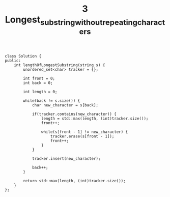 #+TITLE: 3 Longest_substring_without_repeating_characters


#+begin_src c++
class Solution {
public:
    int lengthOfLongestSubstring(string s) {
        unordered_set<char> tracker = {};

        int front = 0;
        int back = 0;

        int length = 0;

        while(back != s.size()) {
            char new_character = s[back];

            if(tracker.contains(new_character)) {
                length = std::max(length, (int)tracker.size());
                front++;

                while(s[front - 1] != new_character) {
                    tracker.erase(s[front - 1]);
                    front++;
                }
            }

            tracker.insert(new_character);

            back++;
        }

        return std::max(length, (int)tracker.size());
    }
};
#+end_src

